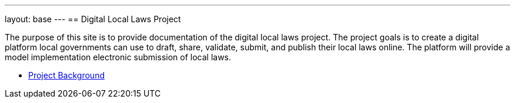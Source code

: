 ---
layout: base
---
== Digital Local Laws Project

The purpose of this site is to provide documentation of the digital local laws project.
The project goals is to create a digital platform local governments can use to draft, share, validate, submit, and publish their local laws online.
The platform will provide a model implementation electronic submission of local laws.

* <<project-background.adoc#project_background,Project Background>>

